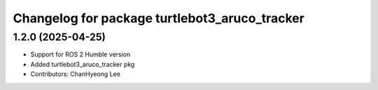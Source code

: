 ^^^^^^^^^^^^^^^^^^^^^^^^^^^^^^^^^^^^^^^^^^^^^^
Changelog for package turtlebot3_aruco_tracker
^^^^^^^^^^^^^^^^^^^^^^^^^^^^^^^^^^^^^^^^^^^^^^

1.2.0 (2025-04-25)
------------------
* Support for ROS 2 Humble version
* Added turtlebot3_aruco_tracker pkg
* Contributors: ChanHyeong Lee
